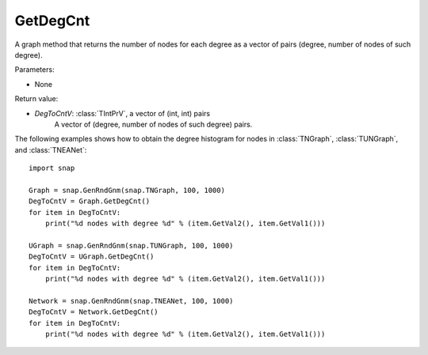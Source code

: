 GetDegCnt
'''''''''''''''

.. function:: GetDegCnt()

A graph method that returns the number of nodes for each degree as a vector of pairs (degree, number of nodes of such degree).

Parameters:

- None

Return value:

- *DegToCntV*: :class:`TIntPrV`, a vector of (int, int) pairs
    A vector of (degree, number of nodes of such degree) pairs.

The following examples shows how to obtain the degree histogram for nodes in :class:`TNGraph`, :class:`TUNGraph`, and :class:`TNEANet`::

    import snap

    Graph = snap.GenRndGnm(snap.TNGraph, 100, 1000)
    DegToCntV = Graph.GetDegCnt()
    for item in DegToCntV:
        print("%d nodes with degree %d" % (item.GetVal2(), item.GetVal1()))

    UGraph = snap.GenRndGnm(snap.TUNGraph, 100, 1000)
    DegToCntV = UGraph.GetDegCnt()
    for item in DegToCntV:
        print("%d nodes with degree %d" % (item.GetVal2(), item.GetVal1()))

    Network = snap.GenRndGnm(snap.TNEANet, 100, 1000)
    DegToCntV = Network.GetDegCnt()
    for item in DegToCntV:
        print("%d nodes with degree %d" % (item.GetVal2(), item.GetVal1()))

